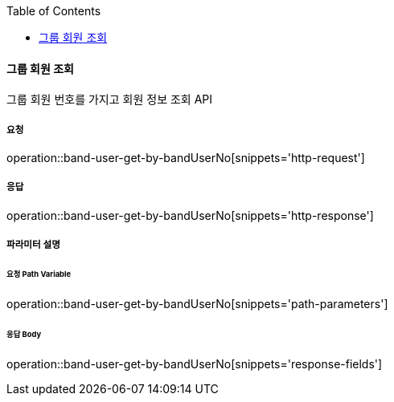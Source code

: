 :toc:

==== 그룹 회원 조회

그룹 회원 번호를 가지고 회원 정보 조회 API

===== 요청

operation::band-user-get-by-bandUserNo[snippets='http-request']

===== 응답

operation::band-user-get-by-bandUserNo[snippets='http-response']

===== 파라미터 설명

====== 요청 Path Variable

operation::band-user-get-by-bandUserNo[snippets='path-parameters']

====== 응답 Body

operation::band-user-get-by-bandUserNo[snippets='response-fields']